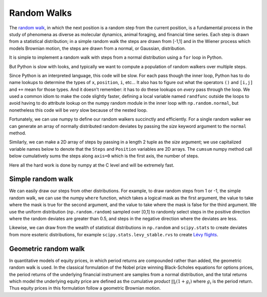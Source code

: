 .. _random_walks:

==============
 Random Walks
==============

The `random walk <http://en.wikipedia.org/wiki/Random_walk>`_, in
which the next position is a random step from the current position, is
a fundamental process in the study of phenomena as diverse as
molecular dynamics, animal foraging, and financial time series.  Each
step is drawn from a statistical distribution; in a simple random walk
the steps are drawn from [-1,1] and in the Wiener process which models
Brownian motion, the steps are drawn from a normal, or Gaussian,
distribution.

.. ipython::
   :suppress:

   # set up ipython for plotting in pylab
   In [4]: from pylab import *

   In [5]: ion()

   In [6]: bookmark ipy_start


It is simple to implement a random walk with steps from a normal
distribution using a ``for`` loop in Python.

.. plot::
   :include-source:

   import numpy as np
   import matplotlib.pyplot as plt

   x = 0.          # the initial position
   nsteps = 100    # the number of steps
   position = np.zeros(nsteps)

   for i in range(nsteps):
       x += np.random.normal()
       position[i] = x	

   plt.plot(position)

But Python is slow with looks, and typically we want to compute a
population of random walkers over multiple steps.

.. plot::
   :include-source:

   import numpy as np
   import matplotlib.pyplot as plt

   nsteps = 100    # the number of steps
   nwalkers = 10   # the number of walkers
   position = np.zeros((nsteps, nwalkers))

   # use a local name for normal 
   randfunc = np.random.normal
   for i in range(nwalkers):
       x = 0.          # the initial position
       for j in range(nsteps):
           x += randfunc()
           position[j,i] = x	

   plt.plot(position)

Since Python is an interpreted language, this code will be slow.  For
each pass though the inner loop, Python has to do name lookups to
determine the types of ``x``, ``position``, ``i``, etc...  It also has
to figure out what the operators ``()`` and ``[i,j]`` and ``+=`` mean
for those types.  And it doesn't remember: it has to do these lookups
on *every* pass through the loop.  We used a common idiom to make the
code slightly faster, defining a local variable named ``randfunc``
outside the loops to avoid having to do attribute lookup on the numpy
random module in the inner loop with ``np.random.normal``, but
nonetheless this code will be *very* slow because of the nested loop.

Fortunately, we can use numpy to define our random walkers succinctly
and efficiently.  For a single random walker we can generate an array
of normally distributed random deviates by passing the *size* keyword
argument to the ``normal`` method.

.. ipython::

   In [85]: steps = np.random.normal(size=100)

   In [86]: position = steps.cumsum()

   In [87]: position.shape
   Out[87]: (100,)

Similarly, we can make a 2D array of steps by passing in a length 2
tuple as the *size* argument; we use capitalized variable names below
to denote that the ``Steps`` and ``Position`` variables are 2D arrays.
The ``cumsum`` numpy method call below cumulatively sums the steps
along ``axis=0`` which is the first axis, the number of steps.

.. ipython::

   In [116]: Steps = np.random.normal(size=(100, 10))

   In [117]: Position = Steps.cumsum(axis=0)

   In [118]: Position.shape
   Out[118]: (100, 10)

   @verbatim
   In [119]: plot(Position);


Here all the hard work is done by numpy at the C level and will be
extremely fast.  

Simple random walk
==================

We can easily draw our steps from other distributions.  For example,
to draw random steps from 1 or -1, the simple random walk, we can use
the numpy ``where`` function, which takes a logical mask as the first
argument, the value to take where the mask is true for the second
argument, and the value to take where the mask is false for the third
argument.  We use the uniform distribution (``np.random.random``)
sampled over [0,1] to randomly select steps in the positive direction
where the random deviates are greater than 0.5, and steps in the
negative direction where the deviates are less.

.. plot::
   :include-source:

   Uniform = np.random.random(size=(100,10))
   Steps = np.where(Uniform>0.5, 1, -1)
   Position = Steps.cumsum(axis=0)
   plt.plot(Position)
   plt.title('10 simple random walkers')

Likewise, we can draw from the wealth of statistical distributions in
``np.random`` and ``scipy.stats`` to create deviates from more
esoteric distributions, for example ``scipy.stats.levy_stable.rvs`` to create
`Lévy flights <http://en.wikipedia.org/wiki/Levy_flights>`_.

Geometric random walk
=====================

In quantitative models of equity prices, in which period returns are
compounded rather than added, the geometric random walk is used. In
the classical formulation of the Nobel prize winning Black-Scholes
equations for options prices, the period returns of the underlying
financial instrument are samples from a normal distribution, and the
total returns which model the underlying equity price are defined as
the cumulative *product* :math:`\prod_i (1+g_i)` where :math:`g_i` is
the period return.  Thus equity prices in this formulation follow a
geometric Brownian motion.

.. plot::
   :include-source:

   mu = 0.0005
   sigma = 0.01
   g = np.random.normal(mu, sigma, size=500)
   total_return = (1+g).cumprod()
   plt.plot(total_return)
   plt.title('Geometric Brownian motion modeling equity prices')
